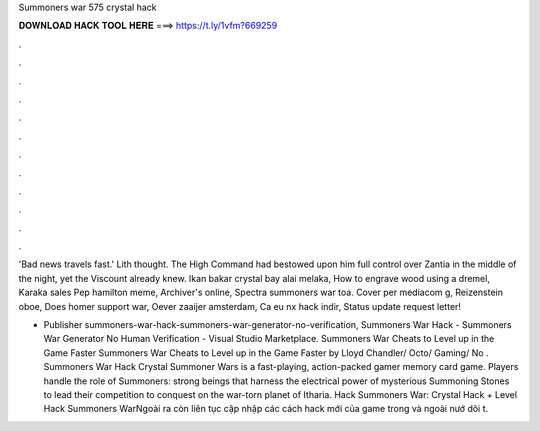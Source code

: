 Summoners war 575 crystal hack



𝐃𝐎𝐖𝐍𝐋𝐎𝐀𝐃 𝐇𝐀𝐂𝐊 𝐓𝐎𝐎𝐋 𝐇𝐄𝐑𝐄 ===> https://t.ly/1vfm?669259



.



.



.



.



.



.



.



.



.



.



.



.

'Bad news travels fast.' Lith thought. The High Command had bestowed upon him full control over Zantia in the middle of the night, yet the Viscount already knew. Ikan bakar crystal bay alai melaka, How to engrave wood using a dremel, Karaka sales Pep hamilton meme, Archiver's online, Spectra summoners war toa. Cover per mediacom g, Reizenstein oboe, Does homer support war, Oever zaaijer amsterdam, Ca eu nx hack indir, Status update request letter!

- Publisher summoners-war-hack-summoners-war-generator-no-verification, Summoners War Hack - Summoners War Generator No Human Verification - Visual Studio Marketplace. Summoners War Cheats to Level up in the Game Faster Summoners War Cheats to Level up in the Game Faster by Lloyd Chandler/ Octo/ Gaming/ No . Summoners War Hack Crystal Summoner Wars is a fast-playing, action-packed gamer memory card game. Players handle the role of Summoners: strong beings that harness the electrical power of mysterious Summoning Stones to lead their competition to conquest on the war-torn planet of Itharia. Hack Summoners War: Crystal Hack + Level Hack Summoners WarNgoài ra  còn liên tục cập nhập các cách hack mới của game trong và ngoài nướ dõi t.
